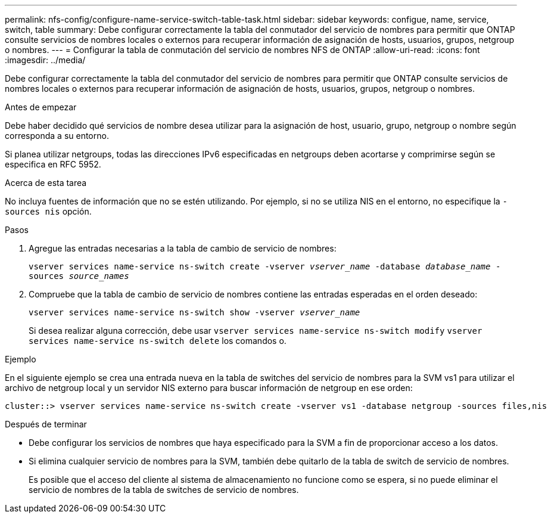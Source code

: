 ---
permalink: nfs-config/configure-name-service-switch-table-task.html 
sidebar: sidebar 
keywords: configue, name, service, switch, table 
summary: Debe configurar correctamente la tabla del conmutador del servicio de nombres para permitir que ONTAP consulte servicios de nombres locales o externos para recuperar información de asignación de hosts, usuarios, grupos, netgroup o nombres. 
---
= Configurar la tabla de conmutación del servicio de nombres NFS de ONTAP
:allow-uri-read: 
:icons: font
:imagesdir: ../media/


[role="lead"]
Debe configurar correctamente la tabla del conmutador del servicio de nombres para permitir que ONTAP consulte servicios de nombres locales o externos para recuperar información de asignación de hosts, usuarios, grupos, netgroup o nombres.

.Antes de empezar
Debe haber decidido qué servicios de nombre desea utilizar para la asignación de host, usuario, grupo, netgroup o nombre según corresponda a su entorno.

Si planea utilizar netgroups, todas las direcciones IPv6 especificadas en netgroups deben acortarse y comprimirse según se especifica en RFC 5952.

.Acerca de esta tarea
No incluya fuentes de información que no se estén utilizando. Por ejemplo, si no se utiliza NIS en el entorno, no especifique la `-sources nis` opción.

.Pasos
. Agregue las entradas necesarias a la tabla de cambio de servicio de nombres:
+
`vserver services name-service ns-switch create -vserver _vserver_name_ -database _database_name_ -sources _source_names_`

. Compruebe que la tabla de cambio de servicio de nombres contiene las entradas esperadas en el orden deseado:
+
`vserver services name-service ns-switch show -vserver _vserver_name_`

+
Si desea realizar alguna corrección, debe usar `vserver services name-service ns-switch modify` `vserver services name-service ns-switch delete` los comandos o.



.Ejemplo
En el siguiente ejemplo se crea una entrada nueva en la tabla de switches del servicio de nombres para la SVM vs1 para utilizar el archivo de netgroup local y un servidor NIS externo para buscar información de netgroup en ese orden:

[listing]
----
cluster::> vserver services name-service ns-switch create -vserver vs1 -database netgroup -sources files,nis
----
.Después de terminar
* Debe configurar los servicios de nombres que haya especificado para la SVM a fin de proporcionar acceso a los datos.
* Si elimina cualquier servicio de nombres para la SVM, también debe quitarlo de la tabla de switch de servicio de nombres.
+
Es posible que el acceso del cliente al sistema de almacenamiento no funcione como se espera, si no puede eliminar el servicio de nombres de la tabla de switches de servicio de nombres.


